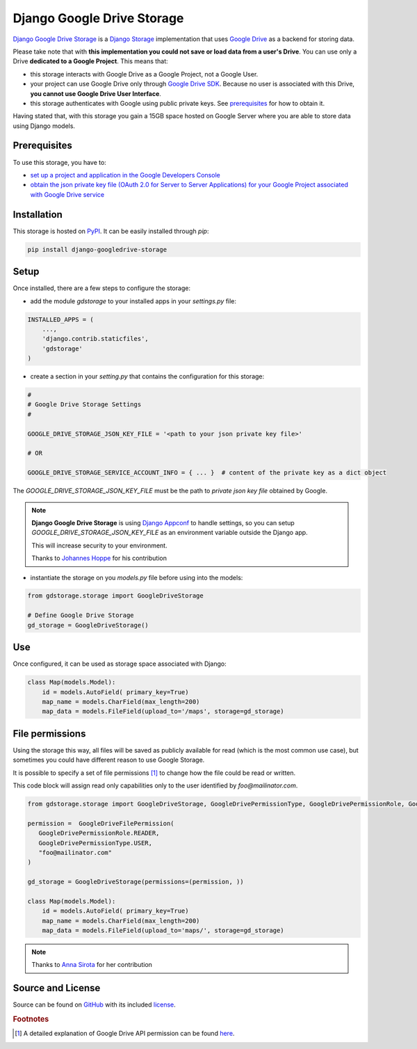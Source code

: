 Django Google Drive Storage
===========================

`Django Google Drive Storage <https://github.com/torre76/django-googledrive-storage/>`_
is a `Django Storage <https://docs.djangoproject.com/en/1.7/ref/files/storage/>`_
implementation that uses `Google Drive <https://drive.google.com>`_ as a backend for storing data.

Please take note that with **this implementation you could not save or load data from a user's Drive**.
You can use only a Drive **dedicated to a Google Project**. This means that:

* this storage interacts with Google Drive as a Google Project, not a Google User.
* your project can use Google Drive only through `Google Drive SDK <https://developers.google.com/drive/>`_. Because no user is associated with this Drive, **you cannot use Google Drive User Interface**.
* this storage authenticates with Google using public private keys. See prerequisites_ for how to obtain it.

Having stated that, with this storage you gain a 15GB space hosted on Google Server where you are able to store data
using Django models.

.. _prerequisites:

Prerequisites
*************

To use this storage, you have to:

* `set up a project and application in the Google Developers Console <https://console.developers.google.com/flows/enableapi?apiid=drive>`_
* `obtain the json private key file (OAuth 2.0 for Server to Server Applications) for your Google Project associated with Google Drive service <https://developers.google.com/identity/protocols/OAuth2ServiceAccount>`_

Installation
************

This storage is hosted on `PyPI <https://pypi.python.org/pypi/django-googledrive-storage>`_. It can be easily installed
through *pip*:

.. code-block:: bash

   pip install django-googledrive-storage

Setup
*****

Once installed, there are a few steps to configure the storage:

* add the module *gdstorage* to your installed apps in your `settings.py` file:

.. code-block:: python

   INSTALLED_APPS = (
       ...,
       'django.contrib.staticfiles',
       'gdstorage'
   )

* create a section in your `setting.py` that contains the configuration for this storage:

.. code-block:: python

   #
   # Google Drive Storage Settings
   #

   GOOGLE_DRIVE_STORAGE_JSON_KEY_FILE = '<path to your json private key file>'

   # OR

   GOOGLE_DRIVE_STORAGE_SERVICE_ACCOUNT_INFO = { ... }  # content of the private key as a dict object

The `GOOGLE_DRIVE_STORAGE_JSON_KEY_FILE` must be the path to *private json key file* obtained by Google.

.. note::

   **Django Google Drive Storage** is using `Django Appconf <http://django-appconf.readthedocs.org/>`_ to handle
   settings, so you can setup `GOOGLE_DRIVE_STORAGE_JSON_KEY_FILE` as an environment variable outside the Django app.

   This will increase security to your environment.

   Thanks to `Johannes Hoppe <https://github.com/codingjoe>`_ for his contribution

* instantiate the storage on you `models.py` file before using into the models:

.. code-block:: python

   from gdstorage.storage import GoogleDriveStorage

   # Define Google Drive Storage
   gd_storage = GoogleDriveStorage()

Use
***

Once configured, it can be used as storage space associated with Django:

.. code-block:: python

   class Map(models.Model):
       id = models.AutoField( primary_key=True)
       map_name = models.CharField(max_length=200)
       map_data = models.FileField(upload_to='/maps', storage=gd_storage)

File permissions
****************

Using the storage this way, all files will be saved as publicly available for read (which is the most common use case),
but sometimes you could have different reason to use Google Storage.

It is possible to specify a set of file permissions [#google_drive_permissions]_ to change how the file could be read or
written.

This code block will assign read only capabilities only to the user identified by `foo@mailinator.com`.

.. code-block:: python

   from gdstorage.storage import GoogleDriveStorage, GoogleDrivePermissionType, GoogleDrivePermissionRole, GoogleDriveFilePermission

   permission =  GoogleDriveFilePermission(
      GoogleDrivePermissionRole.READER,
      GoogleDrivePermissionType.USER,
      "foo@mailinator.com"
   )

   gd_storage = GoogleDriveStorage(permissions=(permission, ))

   class Map(models.Model):
       id = models.AutoField( primary_key=True)
       map_name = models.CharField(max_length=200)
       map_data = models.FileField(upload_to='maps/', storage=gd_storage)

.. note::

   Thanks to `Anna Sirota <https://github.com/anka-sirota>`_ for her contribution

Source and License
******************

Source can be found on `GitHub <https://github.com/torre76/django-googledrive-storage>`_ with its included
`license <https://github.com/torre76/django-googledrive-storage/blob/master/LICENSE.txt>`_.


.. rubric:: Footnotes

.. [#google_drive_permissions] A detailed explanation of Google Drive API permission can be found `here <https://developers.google.com/drive/v3/reference/permissions>`_.
